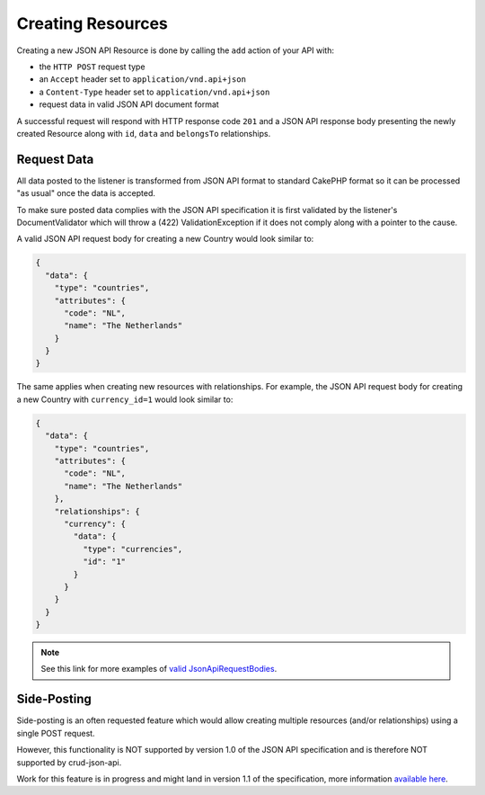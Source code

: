 Creating Resources
==================

Creating a new JSON API Resource is done by calling the ``add`` action of your API with:

- the ``HTTP POST`` request type
- an ``Accept`` header  set to ``application/vnd.api+json``
- a ``Content-Type`` header  set to ``application/vnd.api+json``
- request data in valid JSON API document format

A successful request will respond with HTTP response code ``201``
and a JSON API response body presenting the newly created Resource
along with ``id``, ``data`` and ``belongsTo`` relationships.

Request Data
^^^^^^^^^^^^

All data posted to the listener is transformed from JSON API format to
standard CakePHP format so it can be processed "as usual" once the data
is accepted.

To make sure posted data complies with the JSON API
specification it is first validated by the listener's DocumentValidator which
will throw a (422) ValidationException if it does not comply along
with a pointer to the cause.

A valid JSON API request body for creating a new Country would look similar to:

.. code-block:: json

  {
    "data": {
      "type": "countries",
      "attributes": {
        "code": "NL",
        "name": "The Netherlands"
      }
    }
  }

The same applies when creating new resources with relationships. For example, the JSON API
request body for creating a new Country with ``currency_id=1`` would look similar to:

.. code-block:: json

  {
    "data": {
      "type": "countries",
      "attributes": {
        "code": "NL",
        "name": "The Netherlands"
      },
      "relationships": {
        "currency": {
          "data": {
            "type": "currencies",
            "id": "1"
          }
        }
      }
    }
  }

.. note::

  See this link for more examples of
  `valid JsonApiRequestBodies <https://github.com/FriendsOfCake/crud-json-api/tree/master/tests/Fixture/JsonApiRequestBodies>`_.

Side-Posting
^^^^^^^^^^^^

Side-posting is an often requested feature which would allow creating multiple resources (and/or relationships) using a single POST request.

However, this functionality is NOT supported by version 1.0 of the JSON API specification and is therefore NOT supported by crud-json-api.

Work for this feature is in progress and might land in version 1.1 of the specification, more information
`available here <https://github.com/json-api/json-api/pull/1197>`_.
